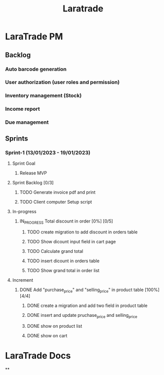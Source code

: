 #+title: Laratrade

* LaraTrade PM
** Backlog
*** Auto barcode generation
*** User authorization (user roles and permission)
*** Inventory management (Stock)
*** Income report
*** Due management
** Sprints
*** Sprint-1 (13/01/2023 - 19/01/2023)
**** Sprint Goal
***** Release MVP
**** Sprint Backlog [0/3]
***** TODO Generate invoice pdf and print
***** TODO Client computer Setup script
**** In-progress
***** IN_PROGRESS Total discount in order [0%] [0/5]
****** TODO create migration to add discount in orders table
****** TODO Show dicount input field in cart page
****** TODO Calculate grand total
****** TODO insert dicount in orders table
****** TODO Show grand total in order list
**** Increment
***** DONE Add "purchase_price" and "selling_price"  in product table [100%] [4/4]
****** DONE create a migration and add two field in product table
****** DONE insert and update pruchase_price and selling_price
****** DONE show on product list
****** DONE show on cart
* LaraTrade Docs
**
